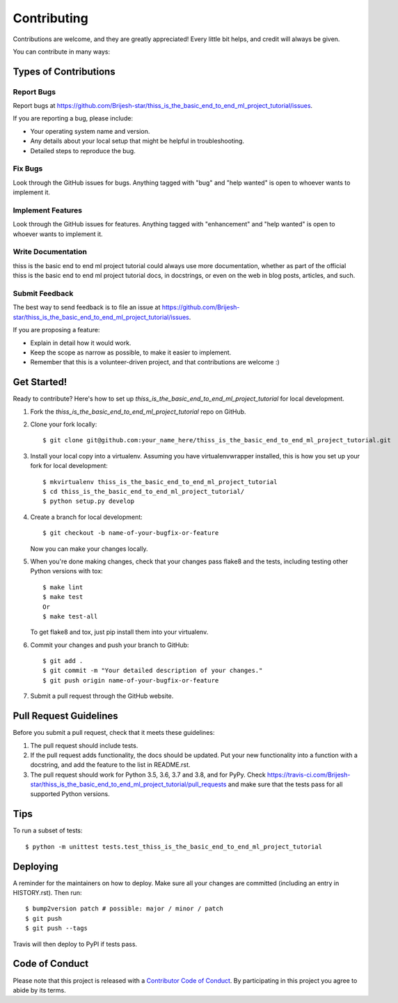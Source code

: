 .. highlight:: shell

============
Contributing
============

Contributions are welcome, and they are greatly appreciated! Every little bit
helps, and credit will always be given.

You can contribute in many ways:

Types of Contributions
----------------------

Report Bugs
~~~~~~~~~~~

Report bugs at https://github.com/Brijesh-star/thiss_is_the_basic_end_to_end_ml_project_tutorial/issues.

If you are reporting a bug, please include:

* Your operating system name and version.
* Any details about your local setup that might be helpful in troubleshooting.
* Detailed steps to reproduce the bug.

Fix Bugs
~~~~~~~~

Look through the GitHub issues for bugs. Anything tagged with "bug" and "help
wanted" is open to whoever wants to implement it.

Implement Features
~~~~~~~~~~~~~~~~~~

Look through the GitHub issues for features. Anything tagged with "enhancement"
and "help wanted" is open to whoever wants to implement it.

Write Documentation
~~~~~~~~~~~~~~~~~~~

thiss is the basic end to end ml project tutorial could always use more documentation, whether as part of the
official thiss is the basic end to end ml project tutorial docs, in docstrings, or even on the web in blog posts,
articles, and such.

Submit Feedback
~~~~~~~~~~~~~~~

The best way to send feedback is to file an issue at https://github.com/Brijesh-star/thiss_is_the_basic_end_to_end_ml_project_tutorial/issues.

If you are proposing a feature:

* Explain in detail how it would work.
* Keep the scope as narrow as possible, to make it easier to implement.
* Remember that this is a volunteer-driven project, and that contributions
  are welcome :)

Get Started!
------------

Ready to contribute? Here's how to set up `thiss_is_the_basic_end_to_end_ml_project_tutorial` for local development.

1. Fork the `thiss_is_the_basic_end_to_end_ml_project_tutorial` repo on GitHub.
2. Clone your fork locally::

    $ git clone git@github.com:your_name_here/thiss_is_the_basic_end_to_end_ml_project_tutorial.git

3. Install your local copy into a virtualenv. Assuming you have virtualenvwrapper installed, this is how you set up your fork for local development::

    $ mkvirtualenv thiss_is_the_basic_end_to_end_ml_project_tutorial
    $ cd thiss_is_the_basic_end_to_end_ml_project_tutorial/
    $ python setup.py develop

4. Create a branch for local development::

    $ git checkout -b name-of-your-bugfix-or-feature

   Now you can make your changes locally.

5. When you're done making changes, check that your changes pass flake8 and the
   tests, including testing other Python versions with tox::

    $ make lint
    $ make test
    Or
    $ make test-all

   To get flake8 and tox, just pip install them into your virtualenv.

6. Commit your changes and push your branch to GitHub::

    $ git add .
    $ git commit -m "Your detailed description of your changes."
    $ git push origin name-of-your-bugfix-or-feature

7. Submit a pull request through the GitHub website.

Pull Request Guidelines
-----------------------

Before you submit a pull request, check that it meets these guidelines:

1. The pull request should include tests.
2. If the pull request adds functionality, the docs should be updated. Put
   your new functionality into a function with a docstring, and add the
   feature to the list in README.rst.
3. The pull request should work for Python 3.5, 3.6, 3.7 and 3.8, and for PyPy. Check
   https://travis-ci.com/Brijesh-star/thiss_is_the_basic_end_to_end_ml_project_tutorial/pull_requests
   and make sure that the tests pass for all supported Python versions.

Tips
----

To run a subset of tests::


    $ python -m unittest tests.test_thiss_is_the_basic_end_to_end_ml_project_tutorial

Deploying
---------

A reminder for the maintainers on how to deploy.
Make sure all your changes are committed (including an entry in HISTORY.rst).
Then run::

$ bump2version patch # possible: major / minor / patch
$ git push
$ git push --tags

Travis will then deploy to PyPI if tests pass.

Code of Conduct
---------------

Please note that this project is released with a `Contributor Code of Conduct`_.
By participating in this project you agree to abide by its terms.

.. _`Contributor Code of Conduct`: CODE_OF_CONDUCT.rst
